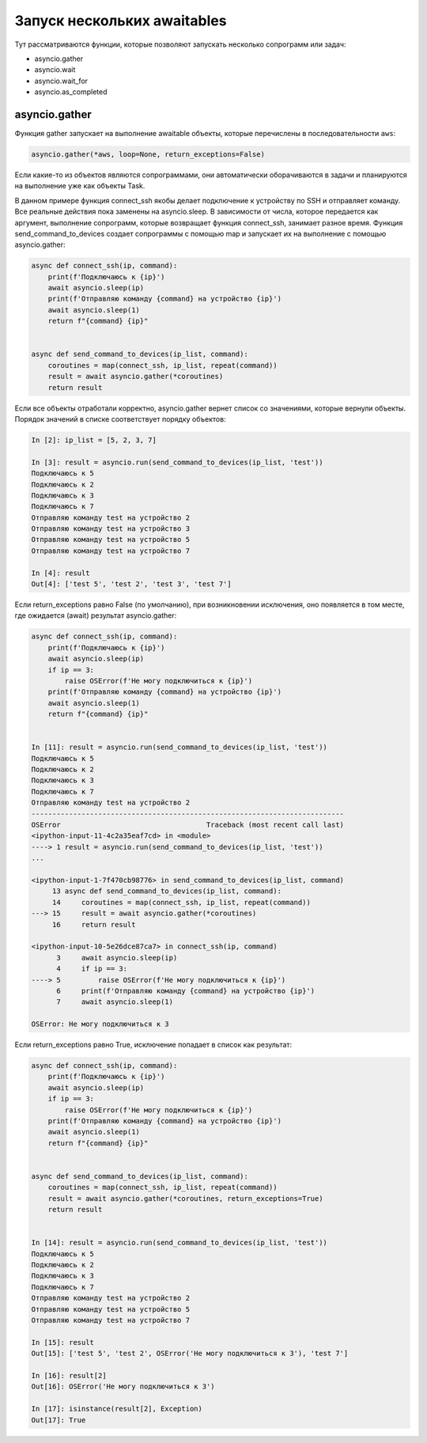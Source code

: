 Запуск нескольких awaitables
============================

Тут рассматриваются функции, которые позволяют запускать несколько сопрограмм
или задач:

* asyncio.gather
* asyncio.wait
* asyncio.wait_for
* asyncio.as_completed


asyncio.gather
--------------

Функция gather запускает на выполнение awaitable объекты, которые перечислены в
последовательности ``aws``:

.. code:: python

    asyncio.gather(*aws, loop=None, return_exceptions=False)

Если какие-то из объектов являются сопрограммами, они автоматически оборачиваются в задачи
и планируются на выполнение уже как объекты Task.

В данном примере функция connect_ssh якобы делает подключение к устройству по SSH
и отправляет команду. Все реальные действия пока заменены на asyncio.sleep.
В зависимости от числа, которое передается как аргумент, выполнение сопрограмм, которые
возвращает функция connect_ssh, занимает разное время.
Функция send_command_to_devices создает сопрограммы с помощью map и запускает их на
выполнение с помощью asyncio.gather:

.. code:: python

    async def connect_ssh(ip, command):
        print(f'Подключаюсь к {ip}')
        await asyncio.sleep(ip)
        print(f'Отправляю команду {command} на устройство {ip}')
        await asyncio.sleep(1)
        return f"{command} {ip}"


    async def send_command_to_devices(ip_list, command):
        coroutines = map(connect_ssh, ip_list, repeat(command))
        result = await asyncio.gather(*coroutines)
        return result

Если все объекты отработали корректно, asyncio.gather вернет список со значениями,
которые вернули объекты. Порядок значений в списке соответствует порядку объектов:

.. code:: python

    In [2]: ip_list = [5, 2, 3, 7]

    In [3]: result = asyncio.run(send_command_to_devices(ip_list, 'test'))
    Подключаюсь к 5
    Подключаюсь к 2
    Подключаюсь к 3
    Подключаюсь к 7
    Отправляю команду test на устройство 2
    Отправляю команду test на устройство 3
    Отправляю команду test на устройство 5
    Отправляю команду test на устройство 7

    In [4]: result
    Out[4]: ['test 5', 'test 2', 'test 3', 'test 7']

Если return_exceptions равно False (по умолчанию), при возникновении исключения,
оно появляется в том месте, где ожидается (await) результат asyncio.gather:

.. code:: python

    async def connect_ssh(ip, command):
        print(f'Подключаюсь к {ip}')
        await asyncio.sleep(ip)
        if ip == 3:
            raise OSError(f'Не могу подключиться к {ip}')
        print(f'Отправляю команду {command} на устройство {ip}')
        await asyncio.sleep(1)
        return f"{command} {ip}"


    In [11]: result = asyncio.run(send_command_to_devices(ip_list, 'test'))
    Подключаюсь к 5
    Подключаюсь к 2
    Подключаюсь к 3
    Подключаюсь к 7
    Отправляю команду test на устройство 2
    ---------------------------------------------------------------------------
    OSError                                   Traceback (most recent call last)
    <ipython-input-11-4c2a35eaf7cd> in <module>
    ----> 1 result = asyncio.run(send_command_to_devices(ip_list, 'test'))
    ...

    <ipython-input-1-7f470cb98776> in send_command_to_devices(ip_list, command)
         13 async def send_command_to_devices(ip_list, command):
         14     coroutines = map(connect_ssh, ip_list, repeat(command))
    ---> 15     result = await asyncio.gather(*coroutines)
         16     return result

    <ipython-input-10-5e26dce87ca7> in connect_ssh(ip, command)
          3     await asyncio.sleep(ip)
          4     if ip == 3:
    ----> 5         raise OSError(f'Не могу подключиться к {ip}')
          6     print(f'Отправляю команду {command} на устройство {ip}')
          7     await asyncio.sleep(1)

    OSError: Не могу подключиться к 3

Если return_exceptions равно True, исключение попадает в список как результат:

.. code:: python

    async def connect_ssh(ip, command):
        print(f'Подключаюсь к {ip}')
        await asyncio.sleep(ip)
        if ip == 3:
            raise OSError(f'Не могу подключиться к {ip}')
        print(f'Отправляю команду {command} на устройство {ip}')
        await asyncio.sleep(1)
        return f"{command} {ip}"


    async def send_command_to_devices(ip_list, command):
        coroutines = map(connect_ssh, ip_list, repeat(command))
        result = await asyncio.gather(*coroutines, return_exceptions=True)
        return result


    In [14]: result = asyncio.run(send_command_to_devices(ip_list, 'test'))
    Подключаюсь к 5
    Подключаюсь к 2
    Подключаюсь к 3
    Подключаюсь к 7
    Отправляю команду test на устройство 2
    Отправляю команду test на устройство 5
    Отправляю команду test на устройство 7

    In [15]: result
    Out[15]: ['test 5', 'test 2', OSError('Не могу подключиться к 3'), 'test 7']

    In [16]: result[2]
    Out[16]: OSError('Не могу подключиться к 3')

    In [17]: isinstance(result[2], Exception)
    Out[17]: True


